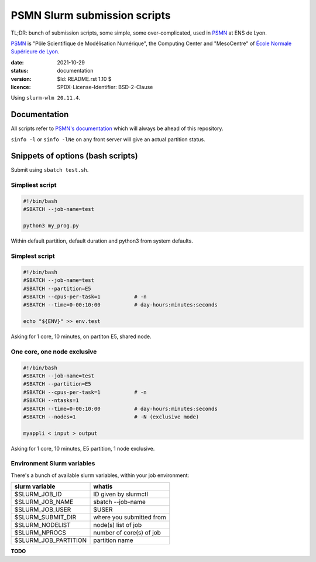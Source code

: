 =============================
PSMN Slurm submission scripts
=============================

TL;DR: bunch of submission scripts, some simple, some over-complicated, used in `PSMN <http://www.ens-lyon.fr/PSMN/>`_ at ENS de Lyon.

`PSMN <http://www.ens-lyon.fr/PSMN/>`_ is "Pôle Scientifique de Modélisation Numérique", the Computing Center and "MesoCentre" of `École Normale Supérieure de Lyon <http://www.ens-lyon.fr/en/>`_.


:date: 2021-10-29
:status: documentation
:version: $Id: README.rst 1.10 $
:licence: SPDX-License-Identifier: BSD-2-Clause

Using ``slurm-wlm 20.11.4``.


Documentation
=============

All scripts refer to `PSMN's documentation <http://www.ens-lyon.fr/PSMN/doku.php?id=documentation:accueil>`_ which will always be ahead of this repository.

``sinfo -l`` or ``sinfo -lNe`` on any front server will give an actual partition status.


Snippets of options (bash scripts)
==================================

Submit using ``sbatch test.sh``.


Simpliest script
----------------

.. code-block:: bash

    #!/bin/bash
    #SBATCH --job-name=test

    python3 my_prog.py


Within default partition, default duration and python3 from system defaults.

Simplest script
---------------

.. code-block:: bash

    #!/bin/bash
    #SBATCH --job-name=test
    #SBATCH --partition=E5
    #SBATCH --cpus-per-task=1           # -n
    #SBATCH --time=0-00:10:00           # day-hours:minutes:seconds
    
    echo "${ENV}" >> env.test

Asking for 1 core, 10 minutes, on partiton E5, shared node.


One core, one node exclusive
----------------------------

.. code-block:: bash

    #!/bin/bash
    #SBATCH --job-name=test
    #SBATCH --partition=E5
    #SBATCH --cpus-per-task=1           # -n
    #SBATCH --ntasks=1
    #SBATCH --time=0-00:10:00           # day-hours:minutes:seconds
    #SBATCH --nodes=1                   # -N (exclusive mode)
    
    myappli < input > output


Asking for 1 core, 10 minutes, E5 partition, 1 node exclusive.


Environment Slurm variables
---------------------------

There's a bunch of available slurm variables, within your job environment:

+----------------------+--------------------------+
| slurm variable       | whatis                   |
+======================+==========================+
| $SLURM_JOB_ID        | ID given by slurmctl     |
+----------------------+--------------------------+
| $SLURM_JOB_NAME      | sbatch --job-name        |
+----------------------+--------------------------+
| $SLURM_JOB_USER      | $USER                    |
+----------------------+--------------------------+
| $SLURM_SUBMIT_DIR    | where you submitted from |
+----------------------+--------------------------+
| $SLURM_NODELIST      | node(s) list of job      |
+----------------------+--------------------------+
| $SLURM_NPROCS        | number of core(s) of job |
+----------------------+--------------------------+
| $SLURM_JOB_PARTITION | partition name           |
+----------------------+--------------------------+




**TODO**

